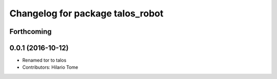 ^^^^^^^^^^^^^^^^^^^^^^^^^^^^^^^^^
Changelog for package talos_robot
^^^^^^^^^^^^^^^^^^^^^^^^^^^^^^^^^

Forthcoming
-----------

0.0.1 (2016-10-12)
------------------
* Renamed tor to talos
* Contributors: Hilario Tome
